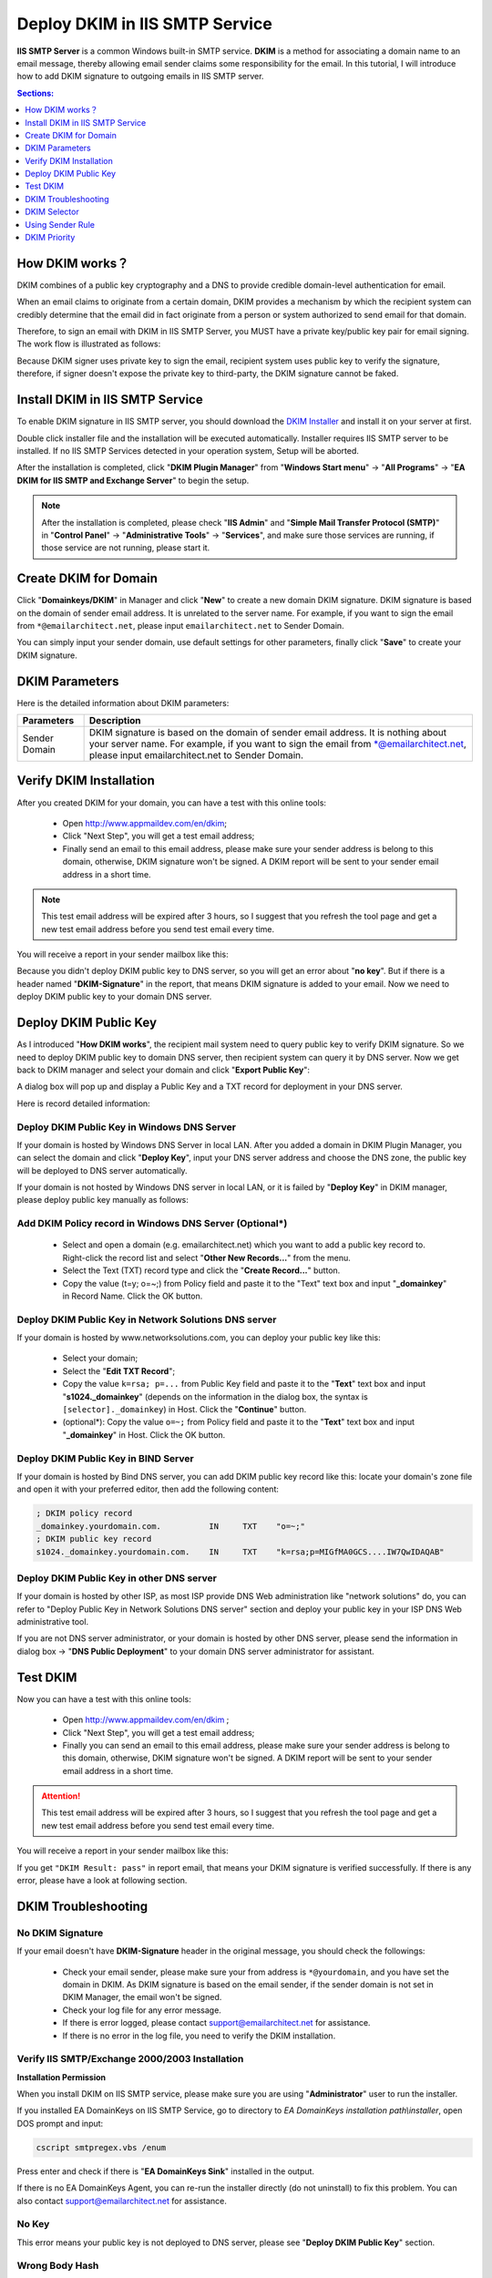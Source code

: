 

Deploy DKIM in IIS SMTP Service
==================================

**IIS SMTP Server** is a common Windows built-in SMTP service.
**DKIM** is a method for associating a domain name to an email message, 
thereby allowing email sender claims some responsibility for the email. 
In this tutorial, I will introduce how to add DKIM signature to 
outgoing emails in IIS SMTP server.

.. contents:: Sections:
  :local:
  :depth: 1

How DKIM works？
----------------

DKIM combines of a public key cryptography and a DNS to provide credible 
domain-level authentication for email. 

When an email claims to originate from a certain domain, DKIM provides a 
mechanism by which the recipient system can credibly determine that the 
email did in fact originate from a person or system authorized to send 
email for that domain. 

Therefore, to sign an email with DKIM in IIS SMTP Server, you MUST have 
a private key/public key pair for email signing. The work flow is 
illustrated as follows: 

.. image:: ../_static/dkim_work_intro.png
   :alt: How DKIM works

Because DKIM signer uses private key to sign the email, recipient system 
uses public key to verify the signature, therefore, if signer doesn't expose 
the private key to third-party, the DKIM signature cannot be faked. 

Install DKIM in IIS SMTP Service
--------------------------------

To enable DKIM signature in IIS SMTP server, you should download 
the `DKIM Installer <https://www.emailarchitect.net/webapp/download/eaexchdomainkeys.exe>`_ 
and install it on your server at first. 

Double click installer file and the installation will be executed automatically. 
Installer requires IIS SMTP server to be installed. If no IIS SMTP Services detected 
in your operation system, Setup will be aborted. 

After the installation is completed, click "**DKIM Plugin Manager**"
from "**Windows Start menu**" -> "**All Programs**" -> 
"**EA DKIM for IIS SMTP and Exchange Server**" to begin the setup.

.. note:: 
  After the installation is completed, please check "**IIS Admin**" 
  and "**Simple Mail Transfer Protocol (SMTP)**" in "**Control Panel**" 
  -> "**Administrative Tools**" -> "**Services**", and make sure those 
  services are running, if those service are not running, please start it.

.. image:: ../_static/dkim_manager_intro.png
   :alt: DKIM Manager
   

Create DKIM for Domain
-----------------------

Click "**Domainkeys/DKIM**" in Manager and click "**New**" to create 
a new domain DKIM signature. DKIM signature is based on the domain of 
sender email address. It is unrelated to the server name. For example, 
if you want to sign the email from ``*@emailarchitect.net``, please 
input ``emailarchitect.net`` to Sender Domain.

.. image:: ../_static/dkim_new_intro.png
   :alt: Create DKIM
   
You can simply input your sender domain, use default settings for other 
parameters, finally click "**Save**" to create your DKIM signature.

DKIM Parameters
----------------

Here is the detailed information about DKIM parameters:

.. csv-table:: 
  :header: "Parameters", "Description"

  "Sender Domain", "DKIM signature is based on the domain of sender email address. It is nothing about your server name. For example, if you want to sign the email from \*@emailarchitect.net, please input emailarchitect.net to Sender Domain."
     
     
Verify DKIM Installation
-------------------------

After you created DKIM for your domain, you can have a test with this 
online tools:

  - Open http://www.appmaildev.com/en/dkim;
  - Click "Next Step", you will get a test email address; 
  - Finally send an email to this email address, please make sure your 
    sender address is belong to this domain, otherwise, DKIM signature 
    won't be signed. A DKIM report will be sent to your sender email address 
    in a short time.

.. image:: ../_static/dkim_test.png
  :alt: Verify DKIM Installation

.. note::

  This test email address will be expired after 3 hours, 
  so I suggest that you refresh the tool page and get a new test 
  email address before you send test email every time.     
  
You will receive a report in your sender mailbox like this:  

.. image:: ../_static/dkim_test_1.png
  :alt: Verify DKIM Installation
 
Because you didn't deploy DKIM public key to DNS server, so you will 
get an error about "**no key**". But if there is a header named "**DKIM-Signature**" 
in the report, that means DKIM signature is added to your email. Now we need to 
deploy DKIM public key to your domain DNS server.  

Deploy DKIM Public Key
-----------------------

As I introduced "**How DKIM works**", the recipient mail system need to 
query public key to verify DKIM signature. So we need to deploy DKIM public 
key to domain DNS server, then recipient system can query it by DNS server. 
Now we get back to DKIM manager and select your domain and click "**Export Public Key**":

A dialog box will pop up and display a Public Key and a TXT record for 
deployment in your DNS server.

.. image:: ../_static/dkim_exportkey_intro.png
  :alt: Export DKIM public key
  
Here is record detailed information:

Deploy DKIM Public Key in Windows DNS Server
^^^^^^^^^^^^^^^^^^^^^^^^^^^^^^^^^^^^^^^^^^^^^^^

If your domain is hosted by Windows DNS Server in local LAN. After you 
added a domain in DKIM Plugin Manager, you can select the domain and 
click "**Deploy Key**", input your DNS server address and choose the DNS 
zone, the public key will be deployed to DNS server automatically.

If your domain is not hosted by Windows DNS server in local LAN, or it 
is failed by "**Deploy Key**" in DKIM manager, please deploy public key 
manually as follows:

.. image:: ../_static/dkim_key_intro.png
  :alt: Deploy DKIM Key in Windows DNS Server

Add DKIM Policy record in Windows DNS Server (Optional*)
^^^^^^^^^^^^^^^^^^^^^^^^^^^^^^^^^^^^^^^^^^^^^^^^^^^^^^^^^^

  - Select and open a domain (e.g. emailarchitect.net) which you want to 
    add a public key record to. Right-click the record list and select 
    "**Other New Records...**" from the menu.
  - Select the Text (TXT) record type and click the "**Create Record...**" button.
  - Copy the value (t=y; o=~;) from Policy field and paste it to the "Text" 
    text box and input "**_domainkey**" in Record Name. Click the OK button.
    
.. image:: ../_static/dkim_policy_intro.png
  :alt: Deploy DKIM Policy in Windows DNS Server
  
Deploy DKIM Public Key in Network Solutions DNS server
^^^^^^^^^^^^^^^^^^^^^^^^^^^^^^^^^^^^^^^^^^^^^^^^^^^^^^^

If your domain is hosted by www.networksolutions.com, you can deploy your public 
key like this:
  
  - Select your domain;
  - Select the "**Edit TXT Record**";
  - Copy the value ``k=rsa; p=...`` from Public Key field and paste it to the 
    "**Text**" text box and input "**s1024._domainkey**" (depends on the information 
    in the dialog box, the syntax is ``[selector]._domainkey``) in Host. Click the 
    "**Continue**" button.
  - (optional*): Copy the value ``o=~;`` from Policy field and paste it to the 
    "**Text**" text box and input "**_domainkey**" in Host. Click the OK button.
    
.. image:: ../_static/dkim_netsol_dns.png
  :alt: Deploy DKIM Key in Network Solutions DNS Server    
  
Deploy DKIM Public Key in BIND Server
^^^^^^^^^^^^^^^^^^^^^^^^^^^^^^^^^^^^^^

If your domain is hosted by Bind DNS server, you can add DKIM public key record like this: 
locate your domain's zone file and open it with your preferred editor, 
then add the following content:

.. code-block:: batch
  
  ; DKIM policy record
  _domainkey.yourdomain.com.          IN     TXT    "o=~;"
  ; DKIM public key record
  s1024._domainkey.yourdomain.com.    IN     TXT    "k=rsa;p=MIGfMA0GCS....IW7QwIDAQAB"
  
Deploy DKIM Public Key in other DNS server
^^^^^^^^^^^^^^^^^^^^^^^^^^^^^^^^^^^^^^^^^^^^^^^

If your domain is hosted by other ISP, as most ISP provide DNS Web administration 
like "network solutions" do, you can refer to "Deploy Public Key in Network Solutions DNS server" 
section and deploy your public key in your ISP DNS Web administrative tool.

If you are not DNS server administrator, or your domain is hosted by other DNS server, 
please send the information in dialog box -> "**DNS Public Deployment**" to your domain DNS server 
administrator for assistant.


Test DKIM
------------

Now you can have a test with this online tools:

  - Open http://www.appmaildev.com/en/dkim ;  
  - Click "Next Step", you will get a test email address;
  - Finally you can send an email to this email address, please make sure 
    your sender address is belong to this domain, otherwise, DKIM signature 
    won't be signed. A DKIM report will be sent to your sender email address in a short time.

.. attention:: 
  
  This test email address will be expired after 3 hours, so I suggest that you refresh the tool 
  page and get a new test email address before you send test email every time.

You will receive a report in your sender mailbox like this:

.. image:: ../_static/dkim_test_intro.png
  :alt: DKIM test result
  
If you get ``"DKIM Result: pass"`` in report email, that means your DKIM signature 
is verified successfully. If there is any error, please have a look at following section.

DKIM Troubleshooting
----------------------

No DKIM Signature
^^^^^^^^^^^^^^^^^^

If your email doesn't have **DKIM-Signature** header in the original message, you 
should check the followings:

  - Check your email sender, please make sure your from address is ``*@yourdomain``, and you 
    have set the domain in DKIM. As DKIM signature is based on the email sender, 
    if the sender domain is not set in DKIM Manager, the email won't be signed.
  - Check your log file for any error message.
  - If there is error logged, please contact support@emailarchitect.net for assistance.
  - If there is no error in the log file, you need to verify the DKIM installation.

Verify IIS SMTP/Exchange 2000/2003 Installation
^^^^^^^^^^^^^^^^^^^^^^^^^^^^^^^^^^^^^^^^^^^^^^^^

**Installation Permission**

When you install DKIM on IIS SMTP service, please make sure you are using 
"**Administrator**" user to run the installer.

If you installed EA DomainKeys on IIS SMTP Service, go to 
directory to *EA DomainKeys installation path\\installer*, open DOS prompt and input:

.. code-block:: batch

  cscript smtpregex.vbs /enum
  
Press enter and check if there is "**EA DomainKeys Sink**" installed in the output.

.. image:: ../_static/iis_smtp_dkim_install.png
  :alt: DKIM Agent for IIS

If there is no EA DomainKeys Agent, you can re-run the installer directly (do not uninstall) 
to fix this problem. You can also contact support@emailarchitect.net for assistance.

No Key
^^^^^^^^^^^^^^

This error means your public key is not deployed to DNS server, please see 
"**Deploy DKIM Public Key**" section.

Wrong Body Hash
^^^^^^^^^^^^^^^^

It is likely that the MTA changed email content (disclaimer software or anti-virus software). 
Please go to DKIM setting, check "**Sign a part of message**" and set "**Maximum length of message body to sign**" to zero, then try it again.

Failed to Verify DKIM Signature (wrong body hash, bad signature)
^^^^^^^^^^^^^^^^^^^^^^^^^^^^^^^^^^^^^^^^^^^^^^^^^^^^^^^^^^^^^^^^^
If your email has DKIM-Signature header, but it couldn't be verified by this online tool, 
you should go to DKIM setting and test your public key again to make sure your public key is ok. 
If your public key is ok, please contact support@emailarchitect.net for assistance.

Now IIS SMTP service can add DKIM signature to outgoing emails from your domain.
If you want to send email from other domain, you can simply add the domain from DKIM manager.

In the following section, I will introduce some advanced DKIM feature.

DKIM Selector
--------------

To support multiple concurrent public keys per sending domain, the DNS namespace is further subdivided 
with ``selectors``. Selectors are arbitrary names below the ``_domainkey.`` namespace. For example, 
selectors may indicate the names of your server locations (e.g., "mta1", "mta2", and "mta2"), 
the signing date (e.g., "january2005", "february2005", etc.), or even the individual user.

The most important thing is: selector indicates your DKIM public key location. For example: 
if your domain selector is: ``s1024``, your public key record should be ``s1024._domainkey.yourdomain``; 
if your domain selector is: ``mta1``, your public key record should be ``mta1._domainkey.yourdomain``.

DKIM Selector Usage
^^^^^^^^^^^^^^^^^^^^

If you have only one server and you only set the DKIM/DomainKeys on this server, 
you can give your selector any name. For example: your domain name is: ``emailarchitect.net`` and 
your selector is: ``s1024``, you should deploy your public key to ``s1024._domainkey.emailarchitect.net``.
After the receiver received your email, the receiver can query the public key from 
``s1024._domainkey.emailarchitect.net`` to verify your DomainKeys/DKIM signature. 

.. note:: If you have only one server, you can skip the this sections.

Using a single DKIM selector with the same domain on multiple IIS SMTP servers
^^^^^^^^^^^^^^^^^^^^^^^^^^^^^^^^^^^^^^^^^^^^^^^^^^^^^^^^^^^^^^^^^^^^^^^^^^^^^^^

If all of your servers are running with EA DomainKeys, you should deploy the 
certificate as follows: 

  - Install DKIM on the first server, 
    and create the certificate for the domain.
  - Then install DKIM on other servers, 
    and copy the ``*.pfx`` certificate you created on the first server to other servers.
    The certificate path is *EA DomainKeys installation path\\certs* ;
  - Finally, when you create the DomainKeys/DKIM on other server, please have 
    "**I have a key pair certificate ...**" selected, and import the ``*.pfx`` file 
    from your local disk and input the "TMP001" (default password) as the password. 

All of your servers have the same certificate (private/public key pair) for your domain. 
Please also make sure you use the same selector ``s1024`` (default name).

.. image:: ../_static/dkim_single_selector_intro.png
  :alt: single sectore with single certificate
  
Since the private/public key pair is stored in the certificate, if you use the 
same selector/certificate for the same domain on multiple servers, 
all servers use the same key pair for this domain. You just need to deploy the 
public key to ``selector._domainkey.emailarchitect.net``, every email from multiple 
servers can be verified by this public key.

Using multiple DKIM selectors with the same domain on multiple IIS SMTP servers
^^^^^^^^^^^^^^^^^^^^^^^^^^^^^^^^^^^^^^^^^^^^^^^^^^^^^^^^^^^^^^^^^^^^^^^^^^^^^^^^

If you don't want to copy the certificate to all servers or you have another server 
signing the DKIM with the key pair certificate not supported by EA DomainKeys,
you can use different selector for different server.

For example, there have two servers named ``server1`` and ``server2``. On the first 
server (``server1``),  ``svr1`` is used as the selector. On the second serve (``server2``), 
``svr2`` is used as the selector. The two servers use different key pairs (certificate).

Two public key records should be deployed: deploy the first server public key 
to ``svr1._domainkey.yourdomain``; deploy the second server public key to ``svr2._domainkey.yourdomain``

When an email is sent from the first server, the email is signed by 
the key pair (certificate) on this server and the receiver queries the public 
key from ``svr1._domainkey.yourdomain`` to validate the DKIM signature.

When an email is sent from the second server, the email is signed by the 
key pair (certificate) on this server and the receiver queries the public 
key from ``svr2._domainkey.yourdomain`` to validate the DKIM signature.

This is how ``selector`` provides a solution for using different 
key-pair/certificates with the same domain on multiple servers.

.. image:: ../_static/dkim_multiple_selector_intro.png
  :alt: multiple DKIM selectors

This solution doesn't require you to copy the certificate to all servers, 
nor it require all of your servers to run EA DomainKeys. 
You just need to create different selector for different servers, and deploy 
multiple DKIM public key based on selector.

Finally, I will introduce how to sign DKIM onbehalf customer domain.

Using Sender Rule
------------------

Sometimes you need to send an email with sender address not hosted by your server. 
In this case, you cannot set DKIM signature for such email, as you don't have permission 
to deploy the DKIM public key to the domain not hosted by your DNS server.

The typical usage is email forwarding. For example, one remote email is delivered to your 
local user mailbox, but your local user set email forwarding to another remote address. 
With sender rule, you can re-sign DKIM by your domain and also change MAIL FROM to comply
with SPF record.

.. note:: If you don't send email from outside email address, or you don't need to 
  sign the DKIM for those emails, you can simply ignore this topic.


How to use Sender Rule
^^^^^^^^^^^^^^^^^^^^^^^^

Here is the scenario. You own a domain ``emailarchitect.net`` and you have DKIM/DomainKeys for 
``emailarchitect.net`` set on your server. There is no problem when you send emails with sender
``*@emailarchitect.net``, the email should be signed correctly. At the same time, your customer 
requested you to send emails with sender ``*@adminsystem.com`` and sign the DKIM/DomainKeys 
signature for outgoing emails. As ``adminsystem.com`` is your customer domain and you don't 
have permission to deploy the public key to ``adminsystem.com`` DNS server, you have to use sender rule.

.. image:: ../_static/dkim_rule_intro.png
  :alt: DKIM sender rule
  
To solve the problem, you can add a sender rule like the above screenshot. This rule means 
"If from addess is ``*@adminsystem.com``, then add a sender header (Sender: ``testuser@emailarchitect.net``) 
to the message". And the email will be signed by ``emailarchitect.net`` based on the sender header.

With the above sender rule, the email will be signed by domain ``emailarchitect.net``. 
And the recipient email client will display "From: ``testuser@emailarchitect.net`` 
on behalf of ``*@adminsystem.com``".

Use Reply-To header instead of Sender header
^^^^^^^^^^^^^^^^^^^^^^^^^^^^^^^^^^^^^^^^^^^^^

If you also check "Use Reply-To header instead of Sender header", And the recipient email client will display:

.. code-block:: batch

  Reply-To: *@adminsystem.com (original sender address)
  From: testuser@emailarchitect.net
                   
.. attention:: If you only input domain in Sender Address, the email will be signed by the domain directly without
  changing sender or reply-to header.

     
DKIM Priority
--------------

DKIM setting has higher priority than sender rule, that means 
if DKIM setting is found for the email, this email will not be changed by sender rule.

For example, if you set ``emailarchitect.net`` in DKIM setting, and add a 
rule like this: ``if From contains *@emailarchitect.net", then ...``. Sender 
rule won't change the email sender from ``*@emailarchitect.net``, the email is 
simply signed by DKIM with ``emailarchitect.net``.